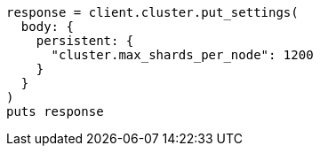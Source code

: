 [source, ruby]
----
response = client.cluster.put_settings(
  body: {
    persistent: {
      "cluster.max_shards_per_node": 1200
    }
  }
)
puts response
----
